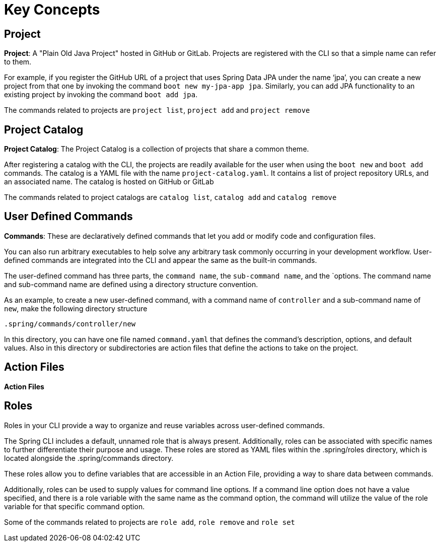 = Key Concepts


== Project

*Project*: A "Plain Old Java Project" hosted in GitHub or GitLab. 
Projects are registered with the CLI so that a simple name can refer to them. 

For example, if you register the GitHub URL of a project that uses Spring Data JPA under the name ‘jpa’, you can create a new project from that one by invoking the command `boot new my-jpa-app jpa`.
Similarly, you can add JPA functionality to an existing project by invoking the command `boot add jpa`.

The commands related to projects are `project list`, `project add` and `project remove`

== Project Catalog

*Project Catalog*: The Project Catalog is a collection of projects that share a common theme.

After registering a catalog with the CLI, the projects are readily available for the user when using the `boot new` and `boot add` commands.
The catalog is a YAML file with the name `project-catalog.yaml`.
It contains a list of project repository URLs, and an associated name.
The catalog is hosted on GitHub or GitLab

The commands related to project catalogs are `catalog list`, `catalog add` and `catalog remove`

== User Defined Commands

*Commands*: These are declaratively defined commands that let you add or modify code and configuration files.

You can also run arbitrary executables to help solve any arbitrary task commonly occurring in your development workflow.
User-defined commands are integrated into the CLI and appear the same as the built-in commands.

The user-defined command has three parts, the `command name`, the `sub-command name`, and the `options.
The command name and sub-command name are defined using a directory structure convention. 

As an example, to create a new user-defined command, with a command name of `controller` and a sub-command name of `new`, make the following directory structure

```
.spring/commands/controller/new
```

In this directory, you can have one file named `command.yaml` that defines the command's description, options, and default values.
Also in this directory or subdirectories are action files that define the actions to take on the project. 

== Action Files

*Action Files*

== Roles

Roles in your CLI provide a way to organize and reuse variables across user-defined commands.

The Spring CLI includes a default, unnamed role that is always present.
Additionally, roles can be associated with specific names to further differentiate their purpose and usage. These roles are stored as YAML files within the .spring/roles directory, which is located alongside the .spring/commands directory.

These roles allow you to define variables that are accessible in an Action File, providing a way to share data between commands.

Additionally, roles can be used to supply values for command line options. If a command line option does not have a value specified, and there is a role variable with the same name as the command option, the command will utilize the value of the role variable for that specific command option.

Some of the commands related to projects are `role add`, `role remove` and `role set`

